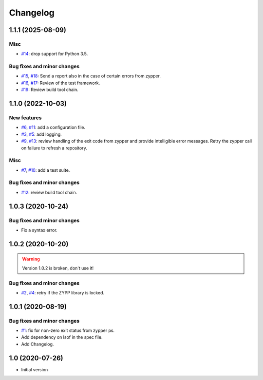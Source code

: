 Changelog
=========


.. _changes-1_1_1:

1.1.1 (2025-08-09)
~~~~~~~~~~~~~~~~~~

Misc
----

+ `#14`_: drop support for Python 3.5.

Bug fixes and minor changes
---------------------------

+ `#15`_, `#18`_: Send a report also in the case of certain errors
  from zypper.
+ `#16`_, `#17`_: Review of the test framework.
+ `#19`_: Review build tool chain.

.. _#14: https://github.com/RKrahl/auto-patch/pull/14
.. _#15: https://github.com/RKrahl/auto-patch/issues/15
.. _#16: https://github.com/RKrahl/auto-patch/issues/16
.. _#17: https://github.com/RKrahl/auto-patch/pull/17
.. _#18: https://github.com/RKrahl/auto-patch/pull/18
.. _#19: https://github.com/RKrahl/auto-patch/pull/19


.. _changes-1_1_0:

1.1.0 (2022-10-03)
~~~~~~~~~~~~~~~~~~

New features
------------

+ `#6`_, `#11`_: add a configuration file.
+ `#3`_, `#5`_: add logging.
+ `#9`_, `#13`_: review handling of the exit code from zypper and
  provide intelligible error messages.  Retry the zypper call on
  failure to refresh a repository.

Misc
----

+ `#7`_, `#10`_: add a test suite.

Bug fixes and minor changes
---------------------------

+ `#12`_: review build tool chain.

.. _#3: https://github.com/RKrahl/auto-patch/issues/3
.. _#5: https://github.com/RKrahl/auto-patch/pull/5
.. _#6: https://github.com/RKrahl/auto-patch/issues/6
.. _#7: https://github.com/RKrahl/auto-patch/issues/7
.. _#9: https://github.com/RKrahl/auto-patch/issues/9
.. _#10: https://github.com/RKrahl/auto-patch/pull/10
.. _#11: https://github.com/RKrahl/auto-patch/pull/11
.. _#12: https://github.com/RKrahl/auto-patch/pull/12
.. _#13: https://github.com/RKrahl/auto-patch/pull/13


.. _changes-1_0_3:

1.0.3 (2020-10-24)
~~~~~~~~~~~~~~~~~~

Bug fixes and minor changes
---------------------------

+ Fix a syntax error.


.. _changes-1_0_2:

1.0.2 (2020-10-20)
~~~~~~~~~~~~~~~~~~

.. warning::
   Version 1.0.2 is broken, don't use it!

Bug fixes and minor changes
---------------------------

+ `#2`_, `#4`_: retry if the ZYPP library is locked.

.. _#2: https://github.com/RKrahl/auto-patch/issues/2
.. _#4: https://github.com/RKrahl/auto-patch/pull/4


.. _changes-1_0_1:

1.0.1 (2020-08-19)
~~~~~~~~~~~~~~~~~~

Bug fixes and minor changes
---------------------------

+ `#1`_: fix for non-zero exit status from zypper ps.

+ Add dependency on lsof in the spec file.

+ Add Changelog.

.. _#1: https://github.com/RKrahl/auto-patch/pull/1


.. _changes-1_0:

1.0 (2020-07-26)
~~~~~~~~~~~~~~~~

+ Initial version
